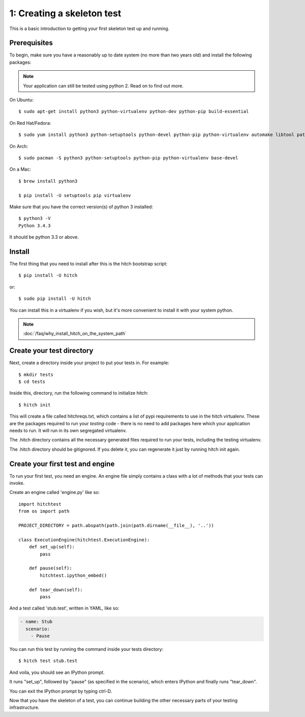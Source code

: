 1: Creating a skeleton test
===========================

This is a basic introduction to getting your first skeleton test up and running.

Prerequisites
-------------

To begin, make sure you have a reasonably up to date system (no more than two years old) and
install the following packages:

.. note::

    Your application can still be tested using python 2. Read on to find out more.

On Ubuntu::

  $ sudo apt-get install python3 python-virtualenv python-dev python-pip build-essential

On Red Hat/Fedora::

  $ sudo yum install python3 python-setuptools python-devel python-pip python-virtualenv automake libtool patch gcc

On Arch::

  $ sudo pacman -S python3 python-setuptools python-pip python-virtualenv base-devel

On a Mac::

  $ brew install python3

  $ pip install -U setuptools pip virtualenv


Make sure that you have the correct version(s) of python 3 installed::

  $ python3 -V
  Python 3.4.3

It should be python 3.3 or above.

Install
-------

The first thing that you need to install after this is the hitch bootstrap
script::

  $ pip install -U hitch

or::

  $ sudo pip install -U hitch

You can install this in a virtualenv if you wish, but it's more
convenient to install it with your system python.

.. note::

    :doc:`/faq/why_install_hitch_on_the_system_path`


Create your test directory
--------------------------

Next, create a directory inside your project to put your tests in. For example::

  $ mkdir tests
  $ cd tests

Inside this, directory, run the following command to initialize hitch::

  $ hitch init

This will create a file called hitchreqs.txt, which contains a list of
pypi requirements to use in the hitch virtualenv. These are the packages
required to run your *testing* code - there is no need to add packages
here which your application needs to run. It will run in its own segregated
virtualenv.

The .hitch directory contains all the necessary generated files
required to run your tests, including the testing virtualenv.

The .hitch directory should be gitignored. If you delete it, you can
regenerate it just by running hitch init again.

Create your first test and engine
---------------------------------

To run your first test, you need an engine. An engine file simply contains
a class with a lot of methods that your tests can invoke.

Create an engine called 'engine.py' like so::

    import hitchtest
    from os import path

    PROJECT_DIRECTORY = path.abspath(path.join(path.dirname(__file__), '..'))

    class ExecutionEngine(hitchtest.ExecutionEngine):
        def set_up(self):
            pass

        def pause(self):
            hitchtest.ipython_embed()

        def tear_down(self):
            pass

And a test called 'stub.test', written in YAML, like so:

.. code-block:: yaml

  - name: Stub
    scenario:
      - Pause

You can run this test by running the command inside your tests directory::

  $ hitch test stub.test

And voila, you should see an IPython prompt.

It runs "set_up", followed by "pause" (as specified in the scenario), which
enters IPython and finally runs "tear_down".

You can exit the IPython prompt by typing ctrl-D.

Now that you have the skeleton of a test, you can continue building the
other necessary parts of your testing infrastructure.
